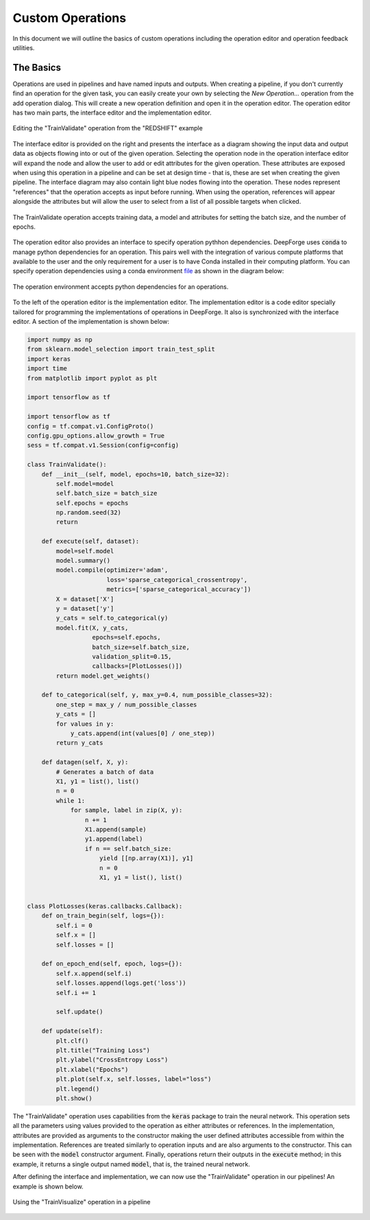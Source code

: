 Custom Operations
=================

In this document we will outline the basics of custom operations including the operation editor and operation feedback utilities.

The Basics
----------
Operations are used in pipelines and have named inputs and outputs. When creating a pipeline, if you don't currently find an operation for the given task, you can easily create your own by selecting the `New Operation...` operation from the add operation dialog. This will create a new operation definition and open it in the operation editor. The operation editor has two main parts, the interface editor and the implementation editor.

.. figure:: operation_editor.png
    :align: center

    Editing the "TrainValidate" operation from the "REDSHIFT" example

The interface editor is provided on the right and presents the interface as a diagram showing the input data and output
data as objects flowing into or out of the given operation. Selecting the operation node in the operation interface editor will expand the node and allow the user to add or edit attributes for the given operation. These attributes are exposed when using this operation in a pipeline and can be set at design time - that is, these are set when creating the given pipeline. The interface diagram may also contain light blue nodes flowing into the operation. These nodes represent "references" that the operation accepts as input before running. When using the operation, references will appear alongside the attributes but will allow the user to select from a list of all possible targets when clicked.

.. figure:: operation_interface.png
    :align: center
    :scale: 85 %

    The TrainValidate operation accepts training data, a model and attributes for setting the batch size, and the number of epochs.

The operation editor also provides an interface to specify operation pythhon dependencies. DeepForge uses
:code:`conda` to manage python dependencies for an operation. This pairs well with the integration of various compute platforms that available to the user and the only requirement for a user is to have Conda installed in their computing platform. You can specify operation dependencies using a conda environment `file <https://docs.conda.io/projects/conda/en/latest/user-guide/tasks/manage-environments.html#create-env-file-manually>`_ as shown in the diagram below:


.. figure:: operation_environment.png
    :align: center

    The operation environment accepts python dependencies for an operations.

To the left of the operation editor is the implementation editor. The implementation editor is a code editor specially tailored for programming the implementations of operations in DeepForge. It also is synchronized with the interface editor. A section of the implementation is shown below:

.. code:: python

    import numpy as np
    from sklearn.model_selection import train_test_split
    import keras
    import time
    from matplotlib import pyplot as plt

    import tensorflow as tf

    import tensorflow as tf
    config = tf.compat.v1.ConfigProto()
    config.gpu_options.allow_growth = True
    sess = tf.compat.v1.Session(config=config)

    class TrainValidate():
        def __init__(self, model, epochs=10, batch_size=32):
            self.model=model
            self.batch_size = batch_size
            self.epochs = epochs
            np.random.seed(32)
            return

        def execute(self, dataset):
            model=self.model
            model.summary()
            model.compile(optimizer='adam',
                          loss='sparse_categorical_crossentropy',
                          metrics=['sparse_categorical_accuracy'])
            X = dataset['X']
            y = dataset['y']
            y_cats = self.to_categorical(y)
            model.fit(X, y_cats,
                      epochs=self.epochs,
                      batch_size=self.batch_size,
                      validation_split=0.15,
                      callbacks=[PlotLosses()])
            return model.get_weights()

        def to_categorical(self, y, max_y=0.4, num_possible_classes=32):
            one_step = max_y / num_possible_classes
            y_cats = []
            for values in y:
                y_cats.append(int(values[0] / one_step))
            return y_cats

        def datagen(self, X, y):
            # Generates a batch of data
            X1, y1 = list(), list()
            n = 0
            while 1:
                for sample, label in zip(X, y):
                    n += 1
                    X1.append(sample)
                    y1.append(label)
                    if n == self.batch_size:
                        yield [[np.array(X1)], y1]
                        n = 0
                        X1, y1 = list(), list()


    class PlotLosses(keras.callbacks.Callback):
        def on_train_begin(self, logs={}):
            self.i = 0
            self.x = []
            self.losses = []

        def on_epoch_end(self, epoch, logs={}):
            self.x.append(self.i)
            self.losses.append(logs.get('loss'))
            self.i += 1

            self.update()

        def update(self):
            plt.clf()
            plt.title("Training Loss")
            plt.ylabel("CrossEntropy Loss")
            plt.xlabel("Epochs")
            plt.plot(self.x, self.losses, label="loss")
            plt.legend()
            plt.show()

The "TrainValidate" operation uses capabilities from the :code:`keras` package to train the neural network. This operation sets all the parameters using values provided to the operation as either attributes or references. In the implementation, attributes are provided as arguments to the constructor making the user defined attributes accessible from within the implementation. References are treated similarly to operation inputs and are also arguments to the constructor. This can be seen with the :code:`model` constructor argument. Finally, operations return their outputs in the :code:`execute` method; in this example, it returns a single output named :code:`model`, that is, the trained neural network.

After defining the interface and implementation, we can now use the "TrainValidate" operation in our pipelines! An example is shown below.

.. figure:: train_operation.png
    :align: center
    :scale: 85 %

    Using the "TrainVisualize" operation in a pipeline
